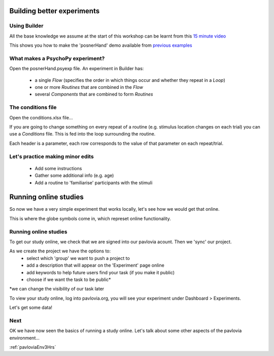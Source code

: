 
.. _session1:

Building better experiments
==============================

Using Builder
-----------------

All the base knowledge we assume at the start of this workshop can be learnt from this `15 minute video <https://www.youtube.com/watch?v=fIw1e1GqroQ>`_

This shows you how to make the 'posnerHand' demo available from `previous examples <https://workshops.psychopy.org/psychopy_examples.zip>`_

What makes a PsychoPy experiment?
-----------------

Open the posnerHand.psyexp file. An experiment in Builder has:

    - a single *Flow* (specifies the order in which things occur and whether they repeat in a *Loop*)
    - one or more *Routines* that are combined in the *Flow*
    - several *Components* that are combined to form *Routines*

The conditions file
-----------------

Open the conditions.xlsx file...

If you are going to change something on every repeat of a routine (e.g. stimulus location changes on each trial) you can use a *Conditions* file. This is fed into the loop surrounding the routine.

Each header is a parameter, each row corresponds to the value of that parameter on each repeat/trial.

Let's practice making minor edits
-----------------

    - Add some instructions
    - Gather some additional info (e.g. age)
    - Add a routine to 'familiarise' participants with the stimuli

.. _onlineStudies:

Running online studies
=================================

So now we have a very simple experiment that works locally, let's see how we would get that online. 

This is where the globe symbols come in, which represet online functionality. 

Running online studies
-----------------

To get our study online, we check that we are signed into our pavlovia acount. Then we 'sync' our project. 

As we create the project we have the options to:
    - select which 'group' we want to push a project to
    - add a description that will appear on the 'Experiment' page online
    - add keywords to help future users find your task (if you make it public)
    - choose if we want the task to be public*

*we can change the visibility of our task later

.. nextSlide::

To view your study online, log into pavlovia.org, you will see your experiment under Dashboard > Experiments.


Let's get some data! 

Next
----------

OK we have now seen the basics of running a study online. Let's talk about some other aspects of the pavlovia environment...

:ref:`pavloviaEnv3Hrs`
